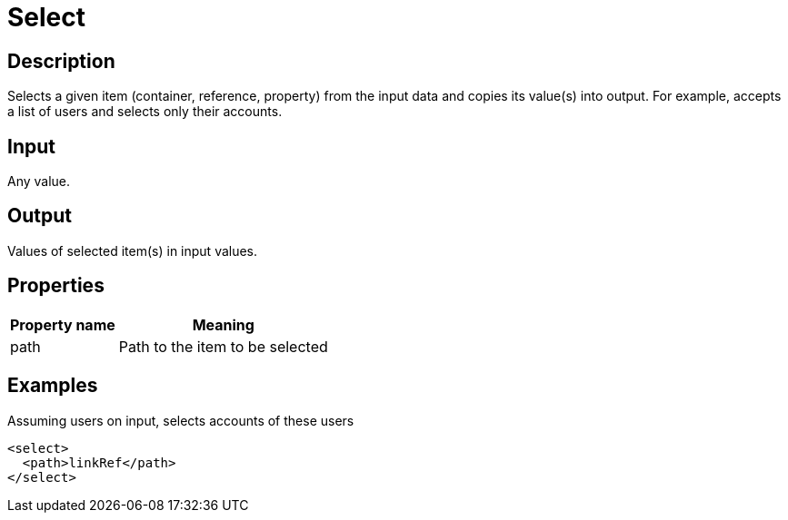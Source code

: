 = Select
:page-wiki-name: Select
:page-wiki-id: 24086045
:page-wiki-metadata-create-user: mederly
:page-wiki-metadata-create-date: 2017-05-11T18:46:41.723+02:00
:page-wiki-metadata-modify-user: mederly
:page-wiki-metadata-modify-date: 2017-05-15T14:08:01.987+02:00
:page-upkeep-status: yellow

== Description

Selects a given item (container, reference, property) from the input data and copies its value(s) into output.
For example, accepts a list of users and selects only their accounts.


== Input

Any value.


== Output

Values of selected item(s) in input values.


== Properties

[%autowidth]
|===
| Property name | Meaning

| path
| Path to the item to be selected


|===


== Examples

.Assuming users on input, selects accounts of these users
[source,xml]
----
<select>
  <path>linkRef</path>
</select>
----